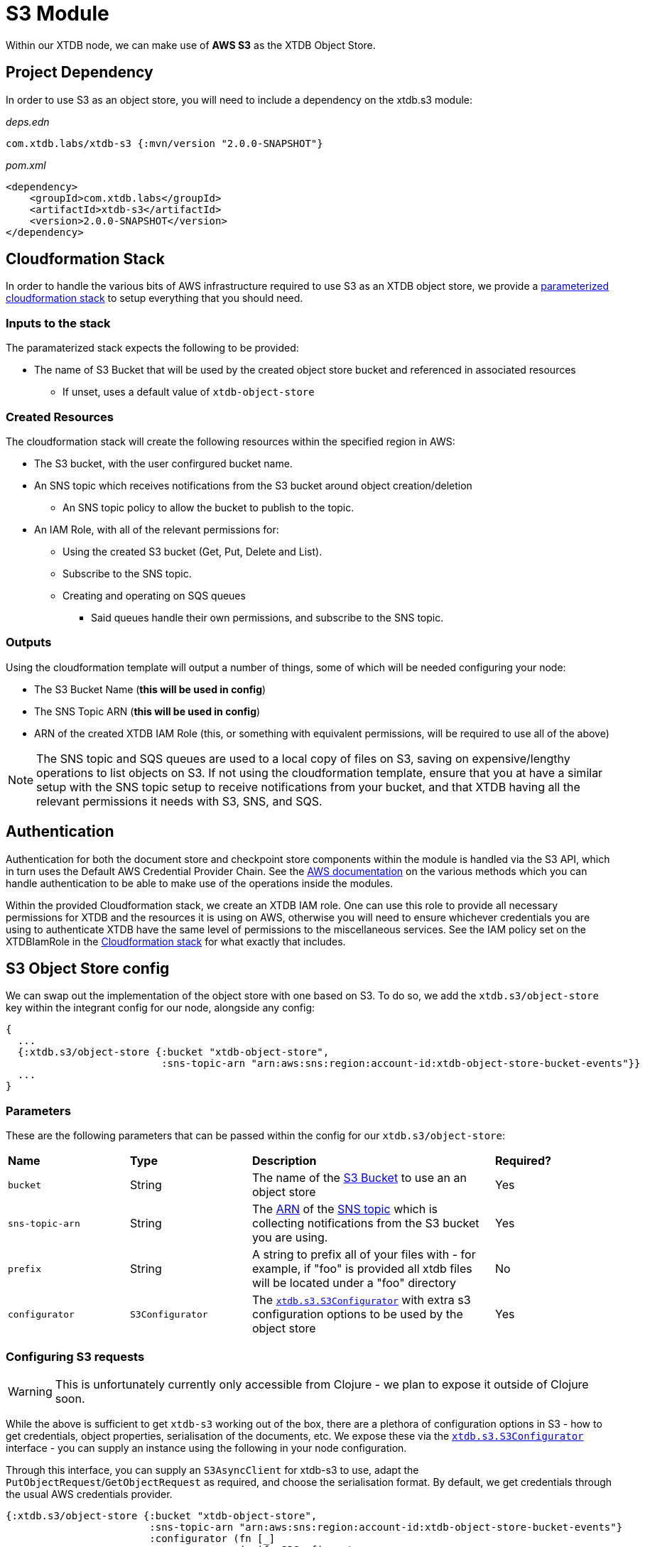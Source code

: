 # S3 Module

Within our XTDB node, we can make use of **AWS S3** as the XTDB Object Store.

## Project Dependency 

In order to use S3 as an object store, you will need to include a dependency on the xtdb.s3 module:

_deps.edn_
```
com.xtdb.labs/xtdb-s3 {:mvn/version "2.0.0-SNAPSHOT"}
```

_pom.xml_
```
<dependency>
    <groupId>com.xtdb.labs</groupId>
    <artifactId>xtdb-s3</artifactId>
    <version>2.0.0-SNAPSHOT</version>
</dependency>
```

## Cloudformation Stack

In order to handle the various bits of AWS infrastructure required to use S3 as an XTDB object store, we provide a link:cloudformation/s3-stack.yml[parameterized cloudformation stack] to setup everything that you should need.

### Inputs to the stack

The paramaterized stack expects the following to be provided:

* The name of S3 Bucket that will be used by the created object store bucket and referenced in associated resources
** If unset, uses a default value of `xtdb-object-store`

### Created Resources

The cloudformation stack will create the following resources within the specified region in AWS:

* The S3 bucket, with the user confirgured bucket name.
* An SNS topic which receives notifications from the S3 bucket around object creation/deletion
** An SNS topic policy to allow the bucket to publish to the topic.
* An IAM Role, with all of the relevant permissions for:
** Using the created S3 bucket (Get, Put, Delete and List).
** Subscribe to the SNS topic.
** Creating and operating on SQS queues
*** Said queues handle their own permissions, and subscribe to the SNS topic.

### Outputs

Using the cloudformation template will output a number of things, some of which will be needed configuring your node:

* The S3 Bucket Name (**this will be used in config**)
* The SNS Topic ARN (**this will be used in config**)
* ARN of the created XTDB IAM Role (this, or something with equivalent permissions, will be required to use all of the above) 

NOTE: The SNS topic and SQS queues are used to a local copy of files on S3, saving on expensive/lengthy operations to list objects on S3. If not using the cloudformation template, ensure that you at have a similar setup with the SNS topic setup to receive notifications from your bucket, and that XTDB having all the relevant permissions it needs with S3, SNS, and SQS.

## Authentication

Authentication for both the document store and checkpoint store components within the module is handled via the S3 API, which in turn uses the Default AWS Credential Provider Chain. See the https://docs.aws.amazon.com/sdk-for-java/v1/developer-guide/credentials.html#credentials-default[AWS documentation] on the various methods which you can handle authentication to be able to make use of the operations inside the modules. 

Within the provided Cloudformation stack, we create an XTDB IAM role. One can use this role to provide all necessary permissions for XTDB and the resources it is using on AWS, otherwise you will need to ensure whichever credentials you are using to authenticate XTDB have the same level of permissions to the miscellaneous services. See the IAM policy set on the XTDBIamRole in the link:cloudformation/s3-stack.yml[Cloudformation stack] for what exactly that includes.

## S3 Object Store config

We can swap out the implementation of the object store with one based on S3. To do so, we add the `xtdb.s3/object-store` key within the integrant config for our node, alongside any config:

```clojure
{
  ...
  {:xtdb.s3/object-store {:bucket "xtdb-object-store",
                          :sns-topic-arn "arn:aws:sns:region:account-id:xtdb-object-store-bucket-events"}}
  ...
}
```

### Parameters

These are the following parameters that can be passed within the config for our `xtdb.s3/object-store`:
[cols="1,1,2,1"]
|===
| *Name* | *Type* | *Description* | *Required?*
| `bucket`
| String 
| The name of the https://docs.aws.amazon.com/AmazonS3/latest/userguide/UsingBucket.html[S3 Bucket] to use an an object store
| Yes

| `sns-topic-arn`
| String
| The https://docs.aws.amazon.com/IAM/latest/UserGuide/reference-arns.html[ARN] of the https://aws.amazon.com/sns/[SNS topic] which is collecting notifications from the S3 bucket you are using. 
| Yes

|`prefix`
| String 
| A string to prefix all of your files with - for example, if "foo" is provided all xtdb files will be located under a "foo" directory
| No

| `configurator`
| `S3Configurator`
| The https://github.com/xtdb/xtdb/blob/2.x/modules/s3/src/main/java/xtdb/s3/S3Configurator.java[`xtdb.s3.S3Configurator`] with extra s3 configuration options to be used by the object store
| Yes
|=== 

### Configuring S3 requests

WARNING: This is unfortunately currently only accessible from Clojure - we plan to expose it outside of Clojure soon.

While the above is sufficient to get `xtdb-s3` working out of the box, there are a plethora of configuration options in S3 - how to get credentials, object properties, serialisation of the documents, etc.
We expose these via the https://github.com/xtdb/xtdb/blob/2.x/modules/s3/src/main/java/xtdb/s3/S3Configurator.java[`xtdb.s3.S3Configurator`] interface - you can supply an instance using the following in your node configuration.

Through this interface, you can supply an `S3AsyncClient` for xtdb-s3 to use, adapt the `PutObjectRequest`/`GetObjectRequest` as required, and choose the serialisation format.
By default, we get credentials through the usual AWS credentials provider.

```clojure
{:xtdb.s3/object-store {:bucket "xtdb-object-store",
                        :sns-topic-arn "arn:aws:sns:region:account-id:xtdb-object-store-bucket-events"}
                        :configurator (fn [_]
                                       (reify S3Configurator
                                         ...))}
```



